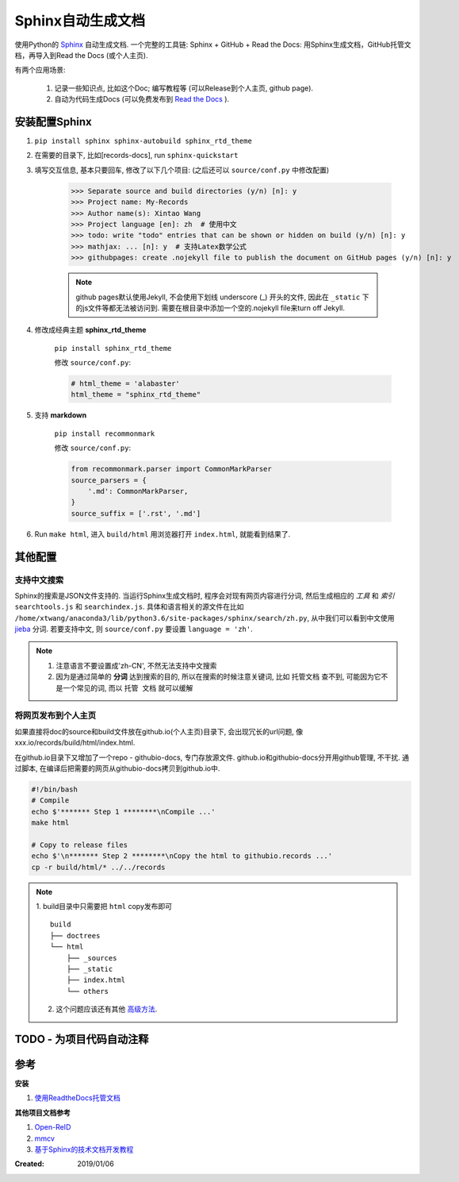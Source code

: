 =====================
Sphinx自动生成文档
=====================
使用Python的 `Sphinx <http://www.sphinx-doc.org/en/master/>`_ 自动生成文档. 一个完整的工具链: Sphinx + GitHub + Read the Docs: 用Sphinx生成文档，GitHub托管文档，再导入到Read the Docs (或个人主页).

有两个应用场景:

    1. 记录一些知识点, 比如这个Doc; 编写教程等 (可以Release到个人主页, github page).
    2. 自动为代码生成Docs (可以免费发布到 `Read the Docs <https://readthedocs.org/>`_ ).

安装配置Sphinx
=====================
1. ``pip install sphinx sphinx-autobuild sphinx_rtd_theme``
2. 在需要的目录下, 比如[records-docs], run ``sphinx-quickstart``
3. 填写交互信息, 基本只要回车, 修改了以下几个项目: (之后还可以 ``source/conf.py`` 中修改配置)

    >>> Separate source and build directories (y/n) [n]: y
    >>> Project name: My-Records
    >>> Author name(s): Xintao Wang
    >>> Project language [en]: zh  # 使用中文
    >>> todo: write "todo" entries that can be shown or hidden on build (y/n) [n]: y
    >>> mathjax: ... [n]: y  # 支持Latex数学公式
    >>> githubpages: create .nojekyll file to publish the document on GitHub pages (y/n) [n]: y

    .. note::
        github pages默认使用Jekyll, 不会使用下划线 underscore (_) 开头的文件, 因此在 ``_static`` 下的js文件等都无法被访问到. 需要在根目录中添加一个空的.nojekyll file来turn off Jekyll.

4. 修改成经典主题 **sphinx_rtd_theme**

    ``pip install sphinx_rtd_theme``

    修改 ``source/conf.py``:

    .. code-block:: python

        # html_theme = 'alabaster'
        html_theme = "sphinx_rtd_theme"

5. 支持 **markdown**

    ``pip install recommonmark``

    修改 ``source/conf.py``:

    .. code-block:: python

        from recommonmark.parser import CommonMarkParser
        source_parsers = {
            '.md': CommonMarkParser,
        }
        source_suffix = ['.rst', '.md']

6. Run ``make html``, 进入 ``build/html`` 用浏览器打开 ``index.html``, 就能看到结果了.

其他配置
=====================
支持中文搜索
--------------------
Sphinx的搜索是JSON文件支持的. 当运行Sphinx生成文档时, 程序会对现有网页内容进行分词, 然后生成相应的 *工具* 和 *索引* ``searchtools.js`` 和 ``searchindex.js``. 具体和语言相关的源文件在比如 ``/home/xtwang/anaconda3/lib/python3.6/site-packages/sphinx/search/zh.py``, 从中我们可以看到中文使用 `jieba <https://github.com/fxsjy/jieba>`_ 分词. 若要支持中文, 则 ``source/conf.py`` 要设置 ``language = 'zh'``.

.. note::
    1. 注意语言不要设置成'zh-CN', 不然无法支持中文搜索
    2. 因为是通过简单的 **分词** 达到搜索的目的, 所以在搜索的时候注意关键词, 比如 ``托管文档`` 查不到, 可能因为它不是一个常见的词, 而以 ``托管 文档`` 就可以缓解

将网页发布到个人主页
--------------------
如果直接将doc的source和build文件放在github.io(个人主页)目录下, 会出现冗长的url问题, 像 xxx.io/records/build/html/index.html.

在github.io目录下又增加了一个repo - githubio-docs, 专门存放源文件.
github.io和githubio-docs分开用github管理, 不干扰. 通过脚本, 在编译后把需要的网页从githubio-docs拷贝到github.io中.

.. code-block:: sh

    #!/bin/bash
    # Compile
    echo $'******* Step 1 ********\nCompile ...'
    make html

    # Copy to release files
    echo $'\n******* Step 2 ********\nCopy the html to githubio.records ...'
    cp -r build/html/* ../../records

.. note::
    1. build目录中只需要把 ``html`` copy发布即可
    ::

        build
        ├── doctrees
        └── html
            ├── _sources
            ├── _static
            ├── index.html
            └── others

    2. 这个问题应该还有其他 `高级方法 <https://daler.github.io/sphinxdoc-test/includeme.html>`_.

TODO - 为项目代码自动注释
==============================================

参考
=====================

**安装**

1. `使用ReadtheDocs托管文档 <https://www.xncoding.com/2017/01/22/fullstack/readthedoc.html>`_

**其他项目文档参考**

1. `Open-ReID <https://cysu.github.io/open-reid/index.html#>`_
2. `mmcv <https://mmcv.readthedocs.io/en/latest/>`_
3. `基于Sphinx的技术文档开发教程 <https://doclikecode.readthedocs.io/zh_CN/latest/index.html>`_

:Created: 2019/01/06
